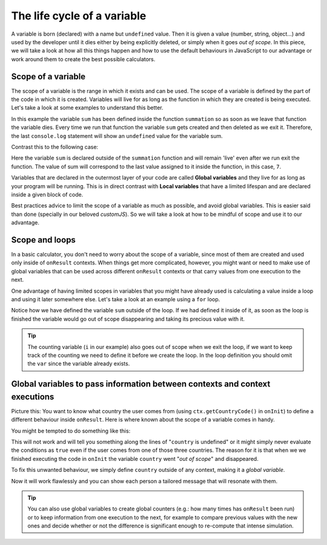 .. _scope:
The life cycle of a variable
============================

A variable is born (declared) with a name but ``undefined`` value. Then it is given a value (number, string, object...) and used by the developer until it dies either by being explicitly deleted, or simply when it goes *out of scope*. In this piece, we will take a look at how all this things happen and how to use the default behaviours in JavaScript to our advantage or work around them to create the best possible calculators.

Scope of a variable
-------------------

The scope of a variable is the range in which it exists and can be used. The scope of a variable is defined by the part of the code in which it is created. Variables will live for as long as the function in which they are created is being executed. Let's take a look at some examples to understand this better.


.. code-block:: javascript
  function summation (a, b) {
    var sum = a + b;
    return sum;
  }
  summation (3, 4);
  console.log(sum);

In this example the variable ``sum`` has been defined inside the function ``summation`` so as soon as we leave that function the variable dies. Every time we run that function the variable ``sum`` gets created and then deleted as we exit it. Therefore, the last ``console.log`` statement will show an ``undefined`` value for the variable sum.

Contrast this to the following case:

.. code-block:: javascript
  var sum = 0;
  function summation (a, b) {
    sum = a + b;
    return sum;
  }
  summation (3, 4);
  console.log(sum);
  
Here the variable ``sum`` is declared outside of the ``summation`` function and will remain 'live' even after we run exit the function. The value of sum will correspond to the last value assigned to it inside the function, in this case, ``7``.

Variables that are declared in the outermost layer of your code are called **Global variables** and they live for as long as your program will be running. This is in direct contrast with **Local variables** that have a limited lifespan and are declared inside a given block of code.

Best practices advice to limit the scope of a variable as much as possible, and avoid global variables. This is easier said than done (specially in our beloved *customJS*). So we will take a look at how to be mindful of scope and use it to our advantage.

Scope and loops
---------------

In a basic calculator, you don't need to worry about the scope of a variable, since most of them are created and used only inside of ``onResult`` contexts. When things get more complicated, however, you might want or need to make use of global variables that can be used across different ``onResult`` contexts or that carry values from one execution to the next.

One advantage of having limited scopes in variables that you might have already used is calculating a value inside a loop and using it later somewhere else. Let's take a look at an example using a ``for`` loop.

.. code-block:: javascript
  var sum = 0;
  for (var i = 0; i < N; i++) {
    sum += i;
  }
  var average = sum/N;

Notice how we have defined the variable ``sum`` outside of the loop. If we had defined it inside of it, as soon as the loop is finished the variable would go out of scope disappearing and taking its precious value with it.

.. tip::
  The counting variable (``i`` in our example) also goes out of scope when we exit the loop, if we want to keep track of the counting we need to define it before we create the loop. In the loop definition you should omit the ``var`` since the variable already exists.

Global variables to pass information between contexts and context executions
----------------------------------------------------------------------------

Picture this: You want to know what country the user comes from (using ``ctx.getCountryCode()`` in ``onInit``) to define a different behaviour inside ``onResult``. Here is where known about the scope of a variable comes in handy.

You might be tempted to do something like this:

.. code-block:: javascript
  omni.onInit (function (ctx) {
    var country = ctx.getCountryCode();
  });

  omni.onResult ([], function (ctx) {
    if (contry === 'US') {
      ctx.addTextInfo("In god we trust!");
    } else if (country === 'UK') {
      ctx.addTextInfo('God save the Queen');
    } else if (country === 'CA') {
      ctx.addTextInfo('Sorry, eh?');
    }
  });

This will not work and will tell you something along the lines of "``country`` is undefined" or it might simply never evaluate the conditions as ``true`` even if the user comes from one of those three countries. The reason for it is that when we we finished executing the code in ``onInit`` the variable ``country`` went "*out of scope*" and disappeared.

To fix this unwanted behaviour, we simply define ``country`` outside of any context, making it a *global variable*.

.. code-block:: javascript
  var country = '';
  omni.onInit (function (ctx) {
    country = ctx.getCountryCode();
  });

  omni.onResult ([], function (ctx) {
    if (contry === 'US') {
      ctx.addTextInfo("In god we trust!");
    } else if (country === 'UK') {
      ctx.addTextInfo('God save the Queen');
    } else if (country === 'CA') {
      ctx.addTextInfo('Sorry, eh?');
    }
  });

Now it will work flawlessly and you can show each person a tailored message that will resonate with them.

.. tip:: 
  You can also use global variables to create global counters (e.g.: how many times has ``onResult`` been run) or to keep information from one execution to the next, for example to compare previous values with the new ones and  decide whether or not the difference is significant enough to re-compute that intense simulation.
